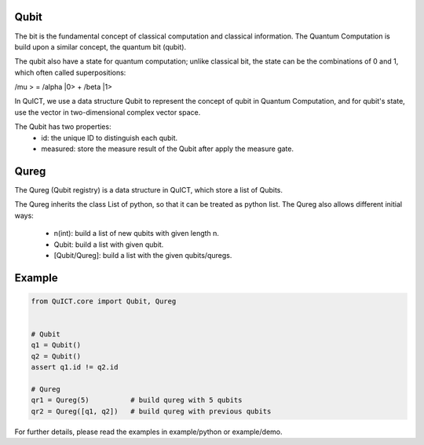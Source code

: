Qubit
======
The bit is the fundamental concept of classical computation and classical information. The Quantum Computation is build 
upon a similar concept, the quantum bit (qubit).

The qubit also have a state for quantum computation; unlike classical bit, the state can be the combinations of 0 and 1, which
often called superpositions:

| /mu > = /alpha |0> + /beta |1>

In QuICT, we use a data structure Qubit to represent the concept of qubit in Quantum Computation, and for qubit's state, use the
vector in two-dimensional complex vector space.

The Qubit has two properties:
    - id: the unique ID to distinguish each qubit.
    - measured: store the measure result of the Qubit after apply the measure gate.

Qureg
=====
The Qureg (Qubit registry) is a data structure in QuICT, which store a list of Qubits.

The Qureg inherits the class List of python, so that it can be treated as python list. 
The Qureg also allows different initial ways:
    - n(int): build a list of new qubits with given length n.
    - Qubit: build a list with given qubit.
    - [Qubit/Qureg]: build a list with the given qubits/quregs.

Example
=======

.. code-block:: python

    from QuICT.core import Qubit, Qureg
    
    
    # Qubit
    q1 = Qubit()
    q2 = Qubit()
    assert q1.id != q2.id

    # Qureg
    qr1 = Qureg(5)          # build qureg with 5 qubits
    qr2 = Qureg([q1, q2])   # build qureg with previous qubits

For further details, please read the examples in example/python or example/demo.
